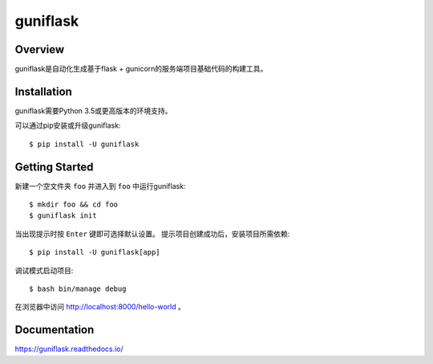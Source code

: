 =========
guniflask
=========

.. image:: https://travis-ci.org/jadbin/guniflask.svg?branch=master
    :target: https://travis-ci.org/jadbin/guniflask

.. image:: https://coveralls.io/repos/github/jadbin/guniflask/badge.svg?branch=master
    :target: https://coveralls.io/github/jadbin/guniflask?branch=master

.. image:: https://img.shields.io/badge/license-Apache 2-blue.svg
    :target: https://github.com/jadbin/guniflask/blob/master/LICENSE

Overview
========

guniflask是自动化生成基于flask + gunicorn的服务端项目基础代码的构建工具。

Installation
============

guniflask需要Python 3.5或更高版本的环境支持。

可以通过pip安装或升级guniflask::

    $ pip install -U guniflask

Getting Started
===============

新建一个空文件夹 ``foo`` 并进入到 ``foo`` 中运行guniflask::

    $ mkdir foo && cd foo
    $ guniflask init

当出现提示时按 ``Enter`` 键即可选择默认设置。
提示项目创建成功后，安装项目所需依赖::

    $ pip install -U guniflask[app]

调试模式启动项目::

    $ bash bin/manage debug

在浏览器中访问 http://localhost:8000/hello-world 。

Documentation
=============

https://guniflask.readthedocs.io/
